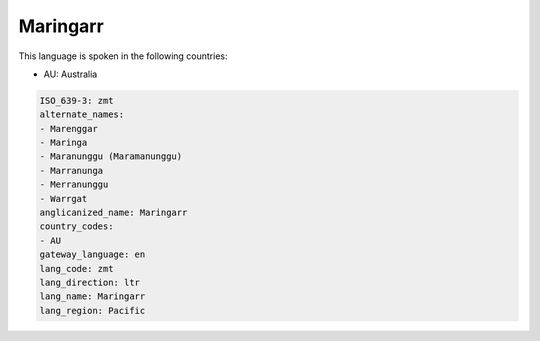 .. _zmt:

Maringarr
=========

This language is spoken in the following countries:

* AU: Australia

.. code-block:: yaml

    ISO_639-3: zmt
    alternate_names:
    - Marenggar
    - Maringa
    - Maranunggu (Maramanunggu)
    - Marranunga
    - Merranunggu
    - Warrgat
    anglicanized_name: Maringarr
    country_codes:
    - AU
    gateway_language: en
    lang_code: zmt
    lang_direction: ltr
    lang_name: Maringarr
    lang_region: Pacific
    
